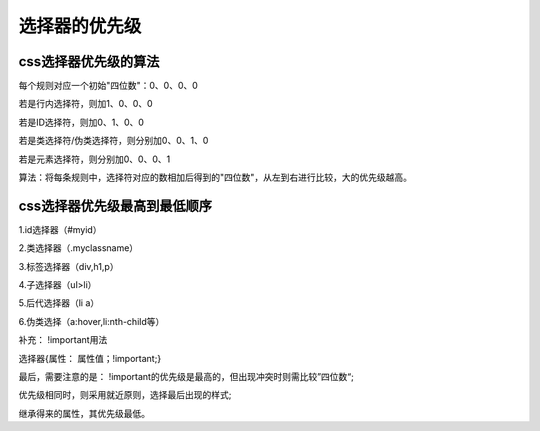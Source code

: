 选择器的优先级
======================================================================

css选择器优先级的算法
~~~~~~~~~~~~~~~~~~~~~~~~~~~

每个规则对应一个初始"四位数"：0、0、0、0
    
若是行内选择符，则加1、0、0、0

若是ID选择符，则加0、1、0、0

若是类选择符/伪类选择符，则分别加0、0、1、0

若是元素选择符，则分别加0、0、0、1

算法：将每条规则中，选择符对应的数相加后得到的"四位数"，从左到右进行比较，大的优先级越高。

css选择器优先级最高到最低顺序
~~~~~~~~~~~~~~~~~~~~~~~~~~~~~~~~~

1.id选择器（#myid）

2.类选择器（.myclassname）

3.标签选择器（div,h1,p）

4.子选择器（ul>li）

5.后代选择器（li a）

6.伪类选择（a:hover,li:nth-child等）

补充： !important用法

选择器{属性： 属性值；!important;}

最后，需要注意的是： !important的优先级是最高的，但出现冲突时则需比较”四位数“;

优先级相同时，则采用就近原则，选择最后出现的样式;

继承得来的属性，其优先级最低。

